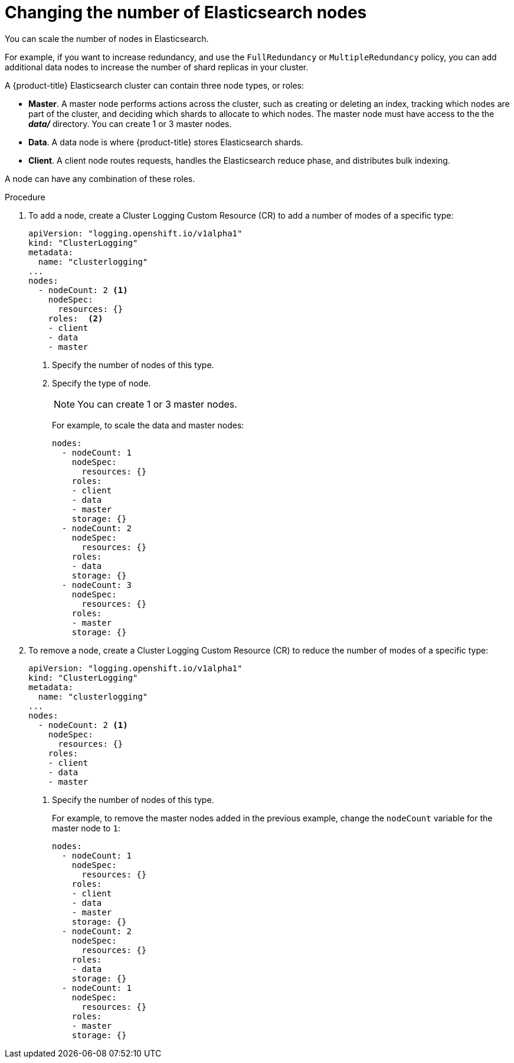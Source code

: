 // Module included in the following assemblies:
//
// * logging/efk-logging-elasticsearch.adoc

[id='efk-logging-elasticsearch-add-remove_{context}']
= Changing the number of Elasticsearch nodes

You can scale the number of nodes in Elasticsearch.

For example, if you want to increase redundancy, and use the `FullRedundancy` or `MultipleRedundancy` policy, you can add additional data nodes to increase the number of shard replicas in your cluster.  

A {product-title} Elasticsearch cluster can contain three node types, or roles:

* *Master*. A master node performs actions across the cluster, such as creating or deleting an index, tracking which nodes are part of the cluster, and deciding which shards to allocate to which nodes. The master node must have access to the the *_data/_* directory. You can create 1 or 3 master nodes.
* *Data*. A data node is where {product-title} stores Elasticsearch shards.
* *Client*. A client node routes requests, handles the Elasticsearch reduce phase, and distributes bulk indexing. 

A node can have any combination of these roles.

.Procedure

. To add a node, create a Cluster Logging Custom Resource (CR) to add a number of modes of a specific type:
+
[source,yaml]
----
apiVersion: "logging.openshift.io/v1alpha1"
kind: "ClusterLogging"
metadata:
  name: "clusterlogging"
...
nodes:
  - nodeCount: 2 <1>
    nodeSpec:
      resources: {}
    roles:  <2>
    - client
    - data
    - master
----
<1> Specify the number of nodes of this type.
<2> Specify the type of node.
+
[NOTE]
====
You can create 1 or 3 master nodes.
====
+
For example, to scale the data and master nodes:
+
----
nodes:
  - nodeCount: 1
    nodeSpec:
      resources: {}
    roles:
    - client
    - data
    - master
    storage: {}
  - nodeCount: 2
    nodeSpec:
      resources: {}
    roles:
    - data
    storage: {}
  - nodeCount: 3
    nodeSpec:
      resources: {}
    roles:
    - master
    storage: {}
----

. To remove a node, create a Cluster Logging Custom Resource (CR) to reduce the number of modes of a specific type:
+
[source,yaml]
----
apiVersion: "logging.openshift.io/v1alpha1"
kind: "ClusterLogging"
metadata:
  name: "clusterlogging"
...
nodes:
  - nodeCount: 2 <1>
    nodeSpec:
      resources: {}
    roles: 
    - client
    - data
    - master
----
<1> Specify the number of nodes of this type.
+
For example, to remove the master nodes added in the previous example, change the `nodeCount` variable for the master node to `1`:
+
----
nodes:
  - nodeCount: 1
    nodeSpec:
      resources: {}
    roles:
    - client
    - data
    - master
    storage: {}
  - nodeCount: 2
    nodeSpec:
      resources: {}
    roles:
    - data
    storage: {}
  - nodeCount: 1
    nodeSpec:
      resources: {}
    roles:
    - master
    storage: {}
----
